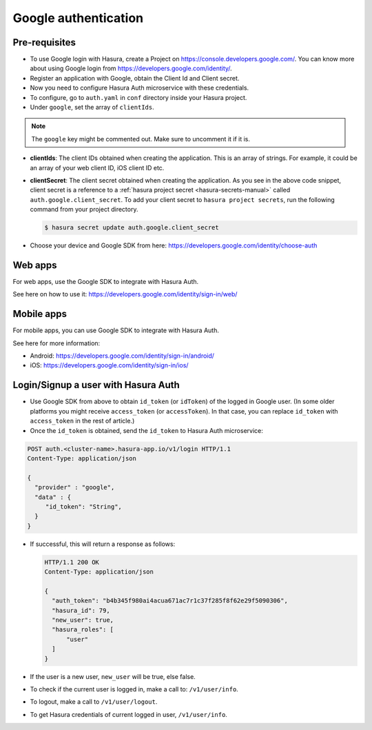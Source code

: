 .. .. meta::
   :description: Reference documentation for integrating Google OAuth2.0 based user signup & login with Hasura's Auth microservice for your web and mobile applications.
   :keywords: hasura, docs, auth, Google signup, Google login, social login, Google OAuth, Google OAuth2.0, integration

Google authentication
=====================


Pre-requisites
--------------

* To use Google login with Hasura, create a Project on
  https://console.developers.google.com/.  You can know more about using Google
  login from https://developers.google.com/identity/.

* Register an application with Google, obtain the Client Id and Client secret.

* Now you need to configure Hasura Auth microservice with these credentials.

* To configure, go to ``auth.yaml`` in ``conf`` directory inside your Hasura
  project.

* Under ``google``, set the array of ``clientIds``.

.. note::
     The ``google`` key might be commented out. Make sure to uncomment it if it is.

.. snippet:: yaml
  :filename: auth.yaml

  google:
    clientIds: ["String"]
    clientSecret:
      secretKeyRef:
        key: auth.google.client_secret
        name: hasura-secrets


* **clientIds**: The client IDs obtained when creating the application. This is an array of strings. For example, it could be an array of your web client ID, iOS client ID etc.

* **clientSecret**: The client secret obtained when creating the application. As you see in the above code snippet, client secret is a reference to a :ref:`hasura project secret <hasura-secrets-manual>` called ``auth.google.client_secret``.
  To add your client secret to ``hasura project secrets``, run the following command from your project directory.

  .. code-block:: bash

    $ hasura secret update auth.google.client_secret

* Choose your device and Google SDK from here:
  https://developers.google.com/identity/choose-auth


Web apps
--------

For web apps, use the Google SDK to integrate with Hasura Auth.

See here on how to use it:
https://developers.google.com/identity/sign-in/web/


Mobile apps
-----------

For mobile apps, you can use Google SDK to integrate with Hasura Auth.

See here for more information:

* Android: https://developers.google.com/identity/sign-in/android/
* iOS: https://developers.google.com/identity/sign-in/ios/


Login/Signup a user with Hasura Auth
------------------------------------

* Use Google SDK from above to obtain ``id_token`` (or ``idToken``) of the
  logged in Google user. (In some older platforms you might receive
  ``access_token`` (or ``accessToken``). In that case, you can replace
  ``id_token`` with ``access_token`` in the rest of article.)

* Once the ``id_token`` is obtained, send the ``id_token`` to Hasura Auth
  microservice:

.. code-block:: http

   POST auth.<cluster-name>.hasura-app.io/v1/login HTTP/1.1
   Content-Type: application/json

   {
     "provider" : "google",
     "data" : {
        "id_token": "String",
     }
   }


* If successful, this will return a response as follows:

  .. code:: http

    HTTP/1.1 200 OK
    Content-Type: application/json

    {
      "auth_token": "b4b345f980ai4acua671ac7r1c37f285f8f62e29f5090306",
      "hasura_id": 79,
      "new_user": true,
      "hasura_roles": [
          "user"
      ]
    }


* If the user is a new user, ``new_user`` will be true, else false.

* To check if the current user is logged in, make a call to: ``/v1/user/info``.

* To logout, make a call to ``/v1/user/logout``.

* To get Hasura credentials of current logged in user, ``/v1/user/info``.
